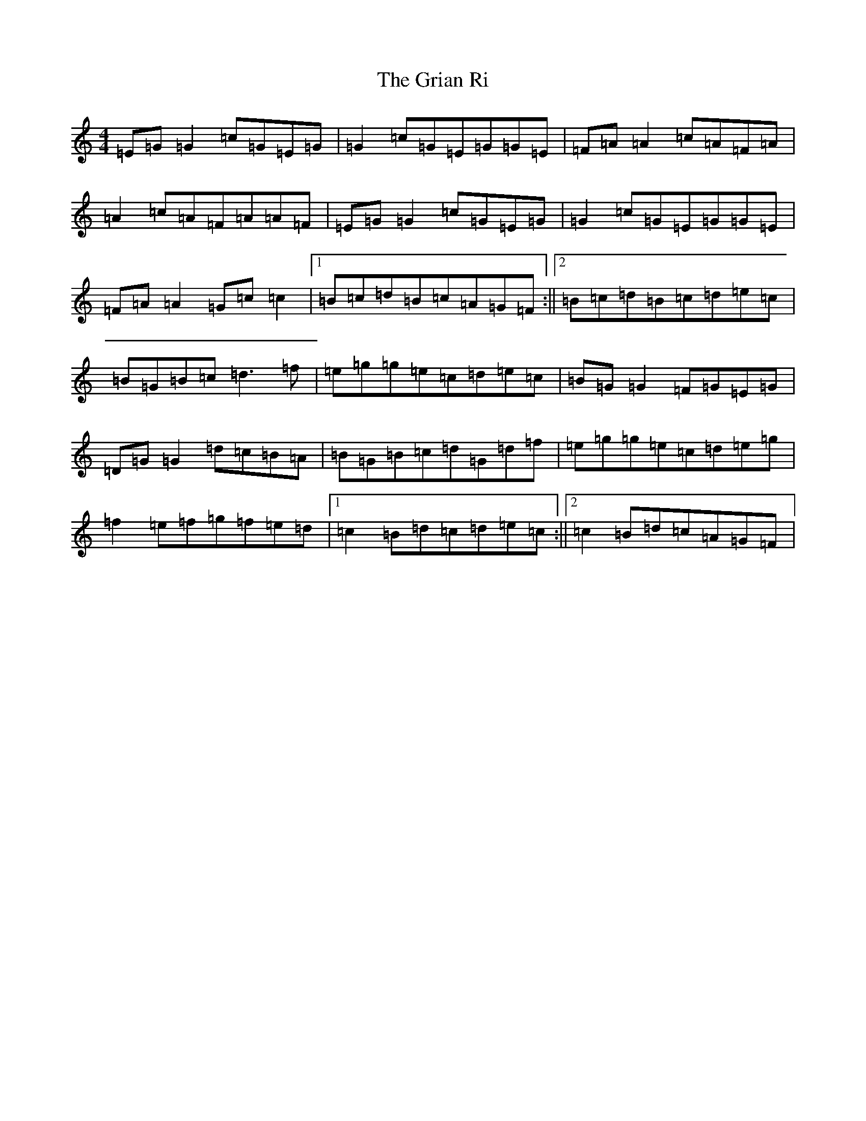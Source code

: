 X: 8481
T: Grian Ri, The
S: https://thesession.org/tunes/3417#setting23442
R: reel
M:4/4
L:1/8
K: C Major
=E=G=G2=c=G=E=G|=G2=c=G=E=G=G=E|=F=A=A2=c=A=F=A|=A2=c=A=F=A=A=F|=E=G=G2=c=G=E=G|=G2=c=G=E=G=G=E|=F=A=A2=G=c=c2|1=B=c=d=B=c=A=G=F:||2=B=c=d=B=c=d=e=c|=B=G=B=c=d3=f|=e=g=g=e=c=d=e=c|=B=G=G2=F=G=E=G|=D=G=G2=d=c=B=A|=B=G=B=c=d=G=d=f|=e=g=g=e=c=d=e=g|=f2=e=f=g=f=e=d|1=c2=B=d=c=d=e=c:||2=c2=B=d=c=A=G=F|